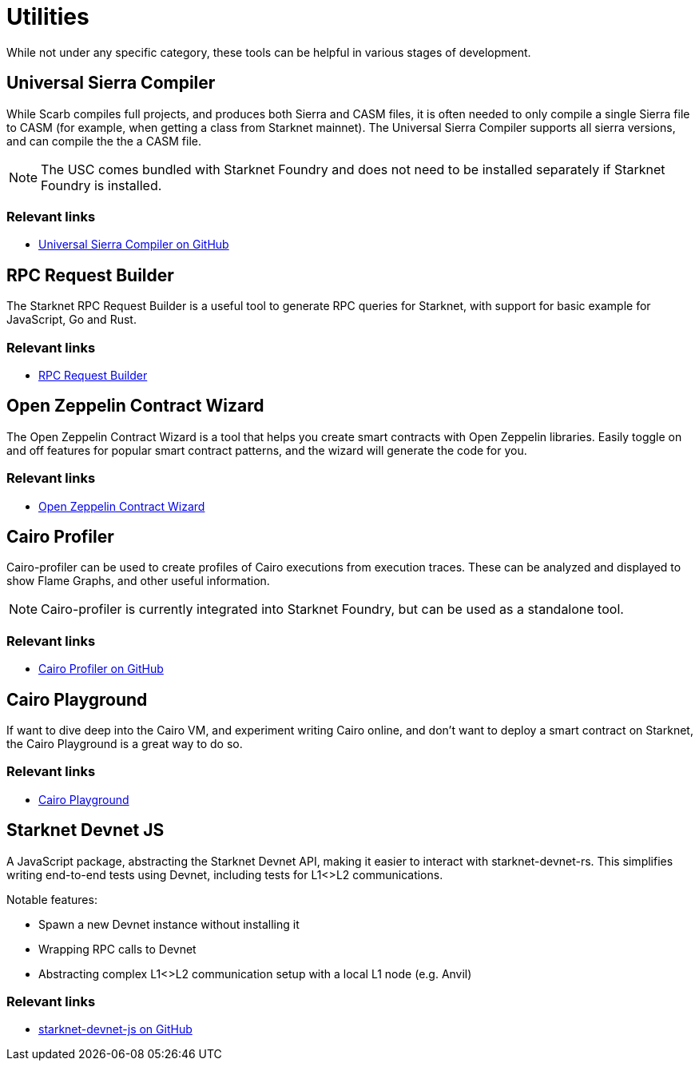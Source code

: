 [#utilities]
= Utilities

While not under any specific category, these tools can be helpful in various stages of development.

[#usc]
== Universal Sierra Compiler
While Scarb compiles full projects, and produces both Sierra and CASM files, it is often needed to only compile a single Sierra file to CASM (for example, when getting a class from Starknet mainnet). The Universal Sierra Compiler supports all sierra versions, and can compile the the a CASM file.

[NOTE]
====
The USC comes bundled with Starknet Foundry and does not need to be installed separately if Starknet Foundry is installed.
====

[discrete]
=== Relevant links

* link:https://github.com/software-mansion/universal-sierra-compiler[Universal Sierra Compiler on GitHub]


[#rpc-request-builder]
== RPC Request Builder
The Starknet RPC Request Builder is a useful tool to generate RPC queries for Starknet, with support for basic example for JavaScript, Go and Rust.

[discrete]
=== Relevant links

* link:https://rpc-request-builder.voyager.online/[RPC Request Builder]

[#open-zeppelin-contract-wizard]
== Open Zeppelin Contract Wizard

The Open Zeppelin Contract Wizard is a tool that helps you create smart contracts with Open Zeppelin libraries. Easily toggle on and off features for popular smart contract patterns, and the wizard will generate the code for you.

[discrete]
=== Relevant links

* link:https://wizard.openzeppelin.com/cairo[Open Zeppelin Contract Wizard]

[#cairo-profiler]
== Cairo Profiler
Cairo-profiler can be used to create profiles of Cairo executions from execution traces.
These can be analyzed and displayed to show Flame Graphs, and other useful information.

[NOTE]
====
Cairo-profiler is currently integrated into Starknet Foundry, but can be used as a standalone tool.
====

[discrete]
=== Relevant links

* link:https://github.com/software-mansion/cairo-profiler[Cairo Profiler on GitHub]

[#cairo-playground]
== Cairo Playground

If want to dive deep into the Cairo VM, and experiment writing Cairo online, and don't want to deploy a smart contract on Starknet, the Cairo Playground is a great way to do so.

[discrete]
=== Relevant links

* link:https://www.cairo-lang.org/cairovm/[Cairo Playground]


[#starknet-devnet-js]
== Starknet Devnet JS
A JavaScript package, abstracting the Starknet Devnet API, making it easier to interact with starknet-devnet-rs.
This simplifies writing end-to-end tests using Devnet, including tests for L1<>L2 communications.

Notable features:

* Spawn a new Devnet instance without installing it
* Wrapping RPC calls to Devnet
* Abstracting complex L1<>L2 communication setup with a local L1 node (e.g. Anvil)

[discrete]
=== Relevant links

* link:https://github.com/0xSpaceShard/starknet-devnet-js[starknet-devnet-js on GitHub]
